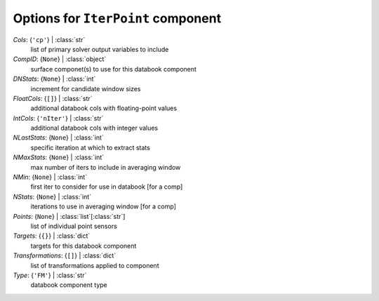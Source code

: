-----------------------------------
Options for ``IterPoint`` component
-----------------------------------

*Cols*: {``'cp'``} | :class:`str`
    list of primary solver output variables to include
*CompID*: {``None``} | :class:`object`
    surface componet(s) to use for this databook component
*DNStats*: {``None``} | :class:`int`
    increment for candidate window sizes
*FloatCols*: {``[]``} | :class:`str`
    additional databook cols with floating-point values
*IntCols*: {``'nIter'``} | :class:`str`
    additional databook cols with integer values
*NLastStats*: {``None``} | :class:`int`
    specific iteration at which to extract stats
*NMaxStats*: {``None``} | :class:`int`
    max number of iters to include in averaging window
*NMin*: {``None``} | :class:`int`
    first iter to consider for use in databook [for a comp]
*NStats*: {``None``} | :class:`int`
    iterations to use in averaging window [for a comp]
*Points*: {``None``} | :class:`list`\ [:class:`str`]
    list of individual point sensors
*Targets*: {``{}``} | :class:`dict`
    targets for this databook component
*Transformations*: {``[]``} | :class:`dict`
    list of transformations applied to component
*Type*: {``'FM'``} | :class:`str`
    databook component type

